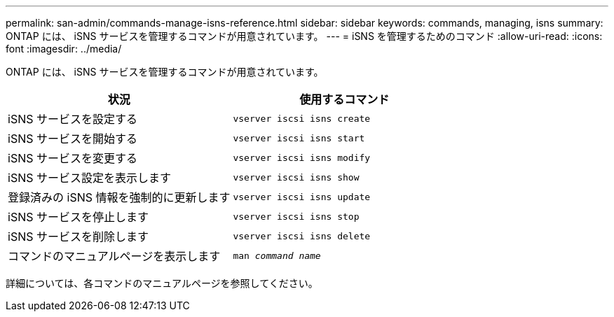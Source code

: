 ---
permalink: san-admin/commands-manage-isns-reference.html 
sidebar: sidebar 
keywords: commands, managing, isns 
summary: ONTAP には、 iSNS サービスを管理するコマンドが用意されています。 
---
= iSNS を管理するためのコマンド
:allow-uri-read: 
:icons: font
:imagesdir: ../media/


[role="lead"]
ONTAP には、 iSNS サービスを管理するコマンドが用意されています。

[cols="2*"]
|===
| 状況 | 使用するコマンド 


 a| 
iSNS サービスを設定する
 a| 
`vserver iscsi isns create`



 a| 
iSNS サービスを開始する
 a| 
`vserver iscsi isns start`



 a| 
iSNS サービスを変更する
 a| 
`vserver iscsi isns modify`



 a| 
iSNS サービス設定を表示します
 a| 
`vserver iscsi isns show`



 a| 
登録済みの iSNS 情報を強制的に更新します
 a| 
`vserver iscsi isns update`



 a| 
iSNS サービスを停止します
 a| 
`vserver iscsi isns stop`



 a| 
iSNS サービスを削除します
 a| 
`vserver iscsi isns delete`



 a| 
コマンドのマニュアルページを表示します
 a| 
`man _command name_`

|===
詳細については、各コマンドのマニュアルページを参照してください。
